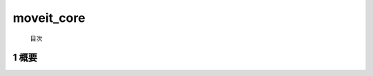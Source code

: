 moveit_core
=======================================
 目次


 
.. _overview:
=======================================
1	概要
=======================================


